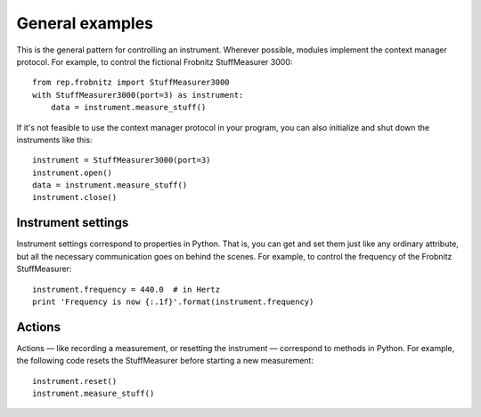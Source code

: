 General examples
================

This is the general pattern for controlling an instrument.
Wherever possible, modules implement the context manager protocol.
For example, to control the fictional Frobnitz StuffMeasurer 3000::

    from rep.frobnitz import StuffMeasurer3000
    with StuffMeasurer3000(port=3) as instrument:
        data = instrument.measure_stuff()

If it's not feasible to use the context manager protocol in your program, you can also initialize and shut down the instruments like this::

    instrument = StuffMeasurer3000(port=3)
    instrument.open()
    data = instrument.measure_stuff()
    instrument.close()

Instrument settings
-------------------

Instrument settings correspond to properties in Python.
That is, you can get and set them just like any ordinary attribute, but all the necessary communication goes on behind the scenes.
For example, to control the frequency of the Frobnitz StuffMeasurer::

    instrument.frequency = 440.0  # in Hertz
    print 'Frequency is now {:.1f}'.format(instrument.frequency)

Actions
-------

Actions — like recording a measurement, or resetting the instrument — correspond to methods in Python.
For example, the following code resets the StuffMeasurer before starting a new measurement::

    instrument.reset()
    instrument.measure_stuff()
